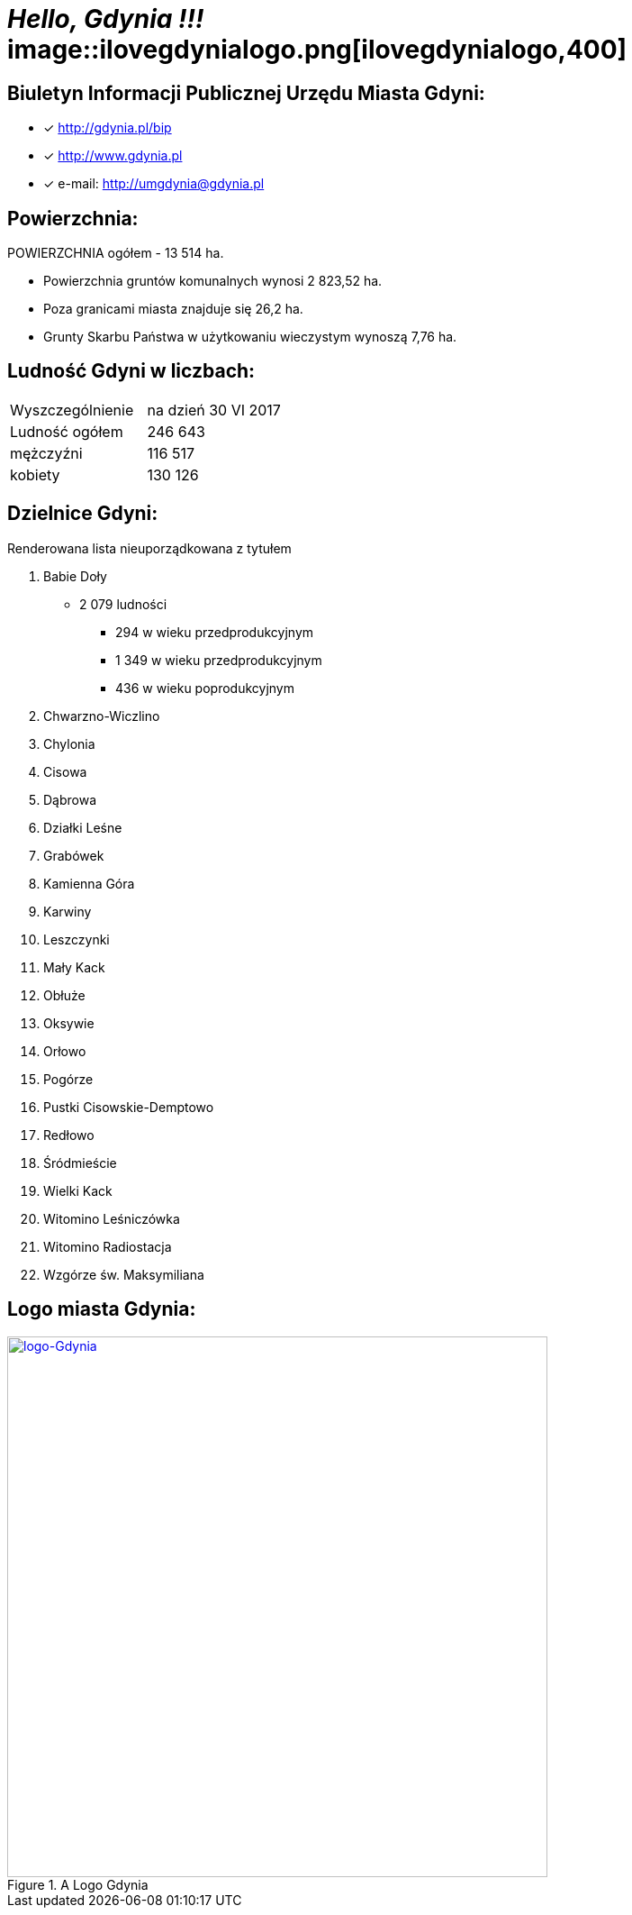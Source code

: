 = _Hello, Gdynia !!!_  image::ilovegdynialogo.png[ilovegdynialogo,400]


== Biuletyn Informacji Publicznej Urzędu Miasta Gdyni:

* [x] <http://gdynia.pl/bip>

* [x] <http://www.gdynia.pl>

* [x] e-mail: <http://umgdynia@gdynia.pl>


== Powierzchnia:

POWIERZCHNIA ogółem - 13 514 ha.

** Powierzchnia gruntów komunalnych wynosi 2 823,52 ha.

** Poza granicami miasta znajduje się 26,2 ha.

** Grunty Skarbu Państwa w użytkowaniu wieczystym wynoszą 7,76 ha.

== Ludność Gdyni w liczbach:

|===
| Wyszczególnienie	|  na dzień 30 VI 2017
| Ludność ogółem	| 246 643
| mężczyźni | 116 517
| kobiety | 130 126
|===


== Dzielnice Gdyni:
[squere]
.Renderowana lista nieuporządkowana z tytułem

.  Babie Doły
** 2 079 ludności
*** 294 w wieku przedprodukcyjnym
*** 1 349 w wieku przedprodukcyjnym
*** 436 w wieku poprodukcyjnym

. Chwarzno-Wiczlino

. Chylonia

. Cisowa

. Dąbrowa

. Działki Leśne

. Grabówek

. Kamienna Góra

. Karwiny

. Leszczynki

. Mały Kack

. Obłuże

. Oksywie

. Orłowo

. Pogórze

. Pustki Cisowskie-Demptowo

. Redłowo

. Śródmieście

. Wielki Kack

. Witomino Leśniczówka

. Witomino Radiostacja

. Wzgórze św. Maksymiliana

== Logo miasta Gdynia:

[#img-logo gdynia]
.A Logo Gdynia
[link=http://jogapilates.pl/wp-content/uploads/logo-Gdynia.jpg]
image::logo-Gdynia.jpg[logo-Gdynia,600]
